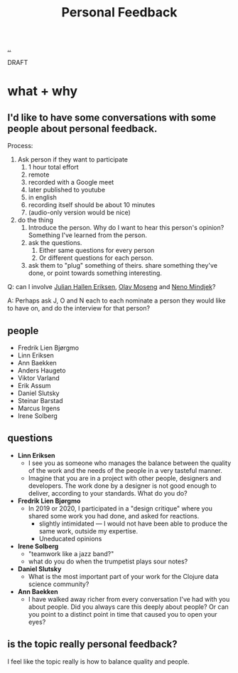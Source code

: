 :PROPERTIES:
:ID: 55a43bc3-7de1-44f6-8970-69970acad85e
:END:
#+TITLE: Personal Feedback

[[file:..][..]]

DRAFT

* what + why
** I'd like to have some conversations with some people about personal feedback.

Process:

1. Ask person if they want to participate
   1. 1 hour total effort
   2. remote
   3. recorded with a Google meet
   4. later published to youtube
   5. in english
   6. recording itself should be about 10 minutes
   7. (audio-only version would be nice)
2. do the thing
   1. Introduce the person.
      Why do I want to hear this person's opinion?
      Something I've learned from the person.
   2. ask the questions.
      1. Either same questions for every person
      2. Or different questions for each person.
   3. ask them to "plug" something of theirs.
      share something they've done, or point towards something interesting.

Q: can I involve [[id:34BF8765-F2B1-47B8-AEB7-8ED64776A356][Julian Hallen Eriksen]], [[id:CDD3941A-12F8-414E-8B76-29BC5B5E8D4E][Olav Moseng]] and [[id:37FD615A-F82C-4A74-AA7F-57DA469DE2BD][Neno Mindjek]]?

A: Perhaps ask J, O and N each to each nominate a person they would like to have on,
and do the interview for that person?
** people
- Fredrik Lien Bjørgmo
- Linn Eriksen
- Ann Baekken
- Anders Haugeto
- Viktor Varland
- Erik Assum
- Daniel Slutsky
- Steinar Barstad
- Marcus Irgens
- Irene Solberg
** questions
- *Linn Eriksen*
  - I see you as someone who manages the balance between the quality of the work and the needs of the people in a very tasteful manner.
  - Imagine that you are in a project with other people, designers and developers.
    The work done by a designer is not good enough to deliver, according to your standards.
    What do you do?
- *Fredrik Lien Bjørgmo*
  - In 2019 or 2020, I participated in a "design critique" where you shared some work you had done, and asked for reactions.
    - slightly intimidated --- I would not have been able to produce the same work, outside my expertise.
    - Uneducated opinions
- *Irene Solberg*
  - "teamwork like a jazz band?"
  - what do you do when the trumpetist plays sour notes?
- *Daniel Slutsky*
  - What is the most important part of your work for the Clojure data science community?
- *Ann Baekken*
  - I have walked away richer from every conversation I've had with you about people.
    Did you always care this deeply about people?
    Or can you point to a distinct point in time that caused you to open your eyes?
** is the topic really personal feedback?
I feel like the topic really is how to balance quality and people.
